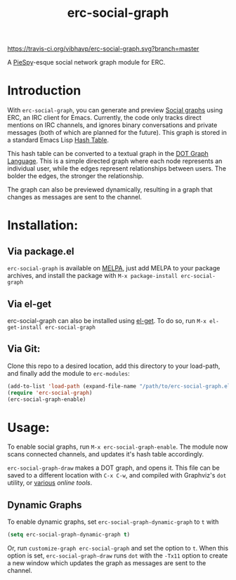 #+TITLE: erc-social-graph
#+STARTUP: inlineimages
[[https://travis-ci.org/vibhavp/erc-social-graph][https://travis-ci.org/vibhavp/erc-social-graph.svg?branch=master]]

A [[http://www.jibble.org/piespy/][PieSpy]]-esque social network graph module for ERC.

* Introduction
  With ~erc-social-graph~, you can generate and preview [[http://en.wikipedia.org/wiki/Social_graph][Social graphs]] using ERC,
  an IRC client for Emacs. Currently, the code only tracks direct mentions on IRC
  channels, and ignores binary conversations and private messages (both of which
  are planned for the future). This graph is stored in a standard Emacs Lisp
  [[https://www.gnu.org/software/emacs/manual/html_node/elisp/Hash-Tables.html][Hash Table]].
  
  This hash table can be converted to a textual graph in the [[http://en.wikipedia.org/wiki/DOT_(graph_description_language)][DOT Graph Language]].
  This is a simple directed graph where each node represents an individual user, 
  while the edges represent relationships between users. The bolder the edges,
  the stronger the relationship.

  The graph can also be previewed dynamically, resulting in a graph that changes
  as messages are sent to the channel.

  [[./example.gif]]

* Installation:
** Via package.el
   ~erc-social-graph~ is available on [[http://melpa.org][MELPA]], just add MELPA to your package
   archives, and install the package with ~M-x package-install erc-social-graph~
** Via el-get
   erc-social-graph can also be installed using [[https://github.com/dimitri/el-get][el-get]]. To do so, run
   ~M-x el-get-install erc-social-graph~
** Via Git:
  Clone this repo to a desired location,
  add this directory to your load-path, and finally add the module to =erc-modules=:
  #+BEGIN_SRC emacs-lisp
  (add-to-list 'load-path (expand-file-name "/path/to/erc-social-graph.el"))
  (require 'erc-social-graph)
  (erc-social-graph-enable)
  #+END_SRC
* Usage:  
  To enable social graphs, run ~M-x erc-social-graph-enable~. The module now
  scans connected channels, and updates it's hash table accordingly.
  
  ~erc-social-graph-draw~ makes a DOT graph, and opens it. This file can be saved 
  to a different location with ~C-x C-w~, and compiled with Graphviz's ~dot~
  utility, or [[http://graphviz-dev.appspot.com/][various]] [[sandbox.kidstrythisathome.com/erdos/][online]] [[www.webgraphviz.com][tools]].

** Dynamic Graphs
   To enable dynamic graphs, set ~erc-social-graph-dynamic-graph~ to ~t~ with
   #+BEGIN_SRC emacs-lisp
(setq erc-social-graph-dynamic-graph t)
   #+END_SRC
   Or, run ~customize-graph erc-social-graph~ and set the option to ~t~.
   When this option is set, ~erc-social-graph-draw~ runs ~dot~ with the ~-Tx11~
   option to create a new window which updates the graph as messages are sent
   to the channel.
  
